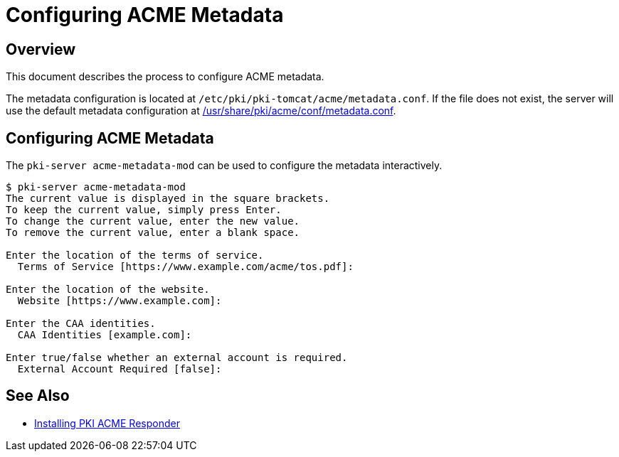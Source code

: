 # Configuring ACME Metadata

## Overview

This document describes the process to configure ACME metadata.

The metadata configuration is located at `/etc/pki/pki-tomcat/acme/metadata.conf`.
If the file does not exist, the server will use the default metadata configuration at
link:../../../base/acme/conf/metadata.conf[/usr/share/pki/acme/conf/metadata.conf].

## Configuring ACME Metadata

The `pki-server acme-metadata-mod` can be used to configure the metadata interactively.

----
$ pki-server acme-metadata-mod
The current value is displayed in the square brackets.
To keep the current value, simply press Enter.
To change the current value, enter the new value.
To remove the current value, enter a blank space.

Enter the location of the terms of service.
  Terms of Service [https://www.example.com/acme/tos.pdf]:

Enter the location of the website.
  Website [https://www.example.com]:

Enter the CAA identities.
  CAA Identities [example.com]:

Enter true/false whether an external account is required.
  External Account Required [false]:
----

## See Also

* link:Installing_PKI_ACME_Responder.md[Installing PKI ACME Responder]
